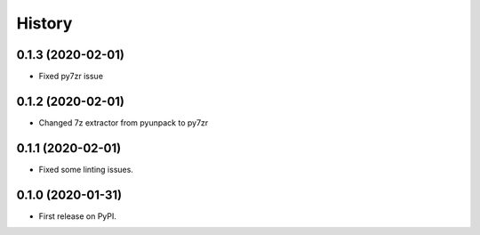 =======
History
=======

0.1.3 (2020-02-01)
------------------

* Fixed py7zr issue

0.1.2 (2020-02-01)
------------------

* Changed 7z extractor from pyunpack to py7zr

0.1.1 (2020-02-01)
------------------

* Fixed some linting issues.

0.1.0 (2020-01-31)
------------------

* First release on PyPI.

